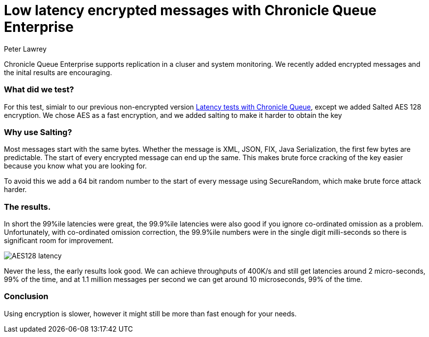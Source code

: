 = Low latency encrypted messages with Chronicle Queue Enterprise
Peter Lawrey

Chronicle Queue Enterprise supports replication in a cluser and system monitoring. We recently added encrypted messages and the inital results are encouraging.

=== What did we test?

For this test, simialr to our previous non-encrypted version https://vanilla-java.github.io/2017/02/06/Improving-percentile-latencies-in-Chronicle-Queue.html[Latency tests with Chronicle Queue], except we added Salted AES 128 encryption.  We chose AES as a fast encryption, and we added salting to make it harder to obtain the key

=== Why use Salting?

Most messages start with the same bytes. Whether the message is XML, JSON, FIX, Java Serialization, the first few bytes are predictable.  The start of every encrypted message can end up the same. This makes brute force cracking of the key easier because you know what you are looking for.

To avoid this we add a 64 bit random number to the start of every message using SecureRandom, which make brute force attack harder.

=== The results.

In short the 99%ile latencies were great, the 99.9%ile latencies were also good if you ignore co-ordinated omission as a problem. Unfortunately, with co-ordinated omission correction, the 99.9%ile numbers were in the single digit milli-seconds so there is significant room for improvement.

image::AES128-latency.png[]

Never the less, the early results look good.  We can achieve throughputs of 400K/s and still get latencies around 2 micro-seconds, 99% of the time, and at 1.1 million messages per second we can get around 10 microseconds, 99% of the time.

=== Conclusion

Using encryption is slower, however it might still be more than fast enough for your needs.
